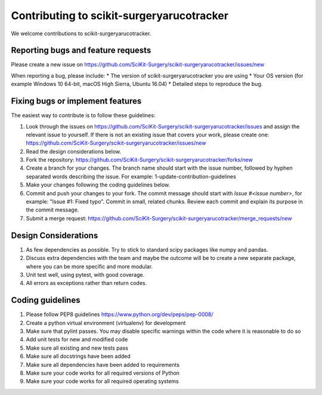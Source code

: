 .. highlight:: shell

===============================================
Contributing to scikit-surgeryarucotracker
===============================================

We welcome contributions to scikit-surgeryarucotracker.


Reporting bugs and feature requests
-----------------------------------

Please create a new issue on https://github.com/SciKit-Surgery/scikit-surgeryarucotracker/issues/new

When reporting a bug, please include:
* The version of scikit-surgeryarucotracker you are using
* Your OS version (for example Windows 10 64-bit, macOS High Sierra, Ubuntu 16.04)
* Detailed steps to reproduce the bug.


Fixing bugs or implement features
---------------------------------

The easiest way to contribute is to follow these guidelines:

1. Look through the issues on https://github.com/SciKit-Surgery/scikit-surgeryarucotracker/issues and assign the relevant issue to yourself. If there is not an existing issue that covers your work, please create one: https://github.com/SciKit-Surgery/scikit-surgeryarucotracker/issues/new
2. Read the design considerations below.
3. Fork the repository: https://github.com/SciKit-Surgery/scikit-surgeryarucotracker/forks/new
4. Create a branch for your changes. The branch name should start with the issue number, followed by hyphen separated words describing the issue. For example: 1-update-contribution-guidelines
5. Make your changes following the coding guidelines below.
6. Commit and push your changes to your fork. The commit message should start with `Issue #<issue number>`, for example: "Issue #1: Fixed typo". Commit in small, related chunks. Review each commit and explain its purpose in the commit message.
7. Submit a merge request: https://github.com/SciKit-Surgery/scikit-surgeryarucotracker/merge_requests/new

Design Considerations
---------------------

1. As few dependencies as possible. Try to stick to standard scipy packages like numpy and pandas.
2. Discuss extra dependencies with the team and maybe the outcome will be to create a new separate package, where you can be more specific and more modular.
3. Unit test well, using pytest, with good coverage.
4. All errors as exceptions rather than return codes.


Coding guidelines
-----------------

1. Please follow PEP8 guidelines https://www.python.org/dev/peps/pep-0008/
2. Create a python virtual environment (virtualenv) for development
3. Make sure that pylint passes. You may disable specific warnings within the code where it is reasonable to do so
4. Add unit tests for new and modified code
5. Make sure all existing and new tests pass
6. Make sure all docstrings have been added
7. Make sure all dependencies have been added to requirements
8. Make sure your code works for all required versions of Python
9. Make sure your code works for all required operating systems


